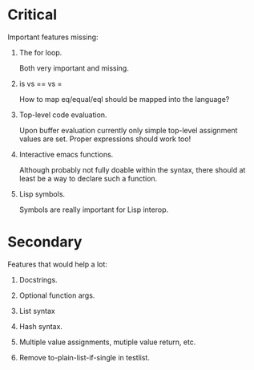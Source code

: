 * Critical

  Important features missing:

   1. The for loop.

      Both very important and missing.

   2. is vs == vs =

      How to map eq/equal/eql should be mapped into the language?

   3. Top-level code evaluation.

      Upon buffer evaluation currently only simple top-level assignment values
      are set. Proper expressions should work too!

   4. Interactive emacs functions.

      Although probably not fully doable within the syntax, there should at
      least be a way to declare such a function.

   5. Lisp symbols.

      Symbols are really important for Lisp interop.

* Secondary

  Features that would help a lot:

   1. Docstrings.

   2. Optional function args.

   3. List syntax

   4. Hash syntax.

   5. Multiple value assignments, mutiple value return, etc.

   6. Remove to-plain-list-if-single in testlist.
